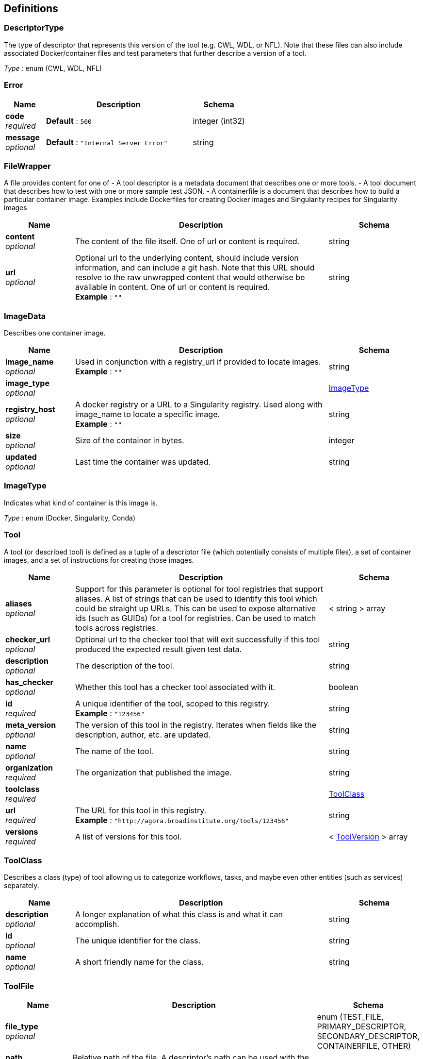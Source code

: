 
[[_definitions]]
== Definitions

[[_descriptortype]]
=== DescriptorType
The type of descriptor that represents this version of the tool (e.g. CWL, WDL, or NFL). Note that these files can also include associated Docker/container files and test parameters that further describe a version of a tool.

__Type__ : enum (CWL, WDL, NFL)


[[_error]]
=== Error

[options="header", cols=".^3,.^11,.^4"]
|===
|Name|Description|Schema
|**code** +
__required__|**Default** : `500`|integer (int32)
|**message** +
__optional__|**Default** : `"Internal Server Error"`|string
|===


[[_filewrapper]]
=== FileWrapper
A file provides content for one of
- A tool descriptor is a metadata document that describes one or more tools.
- A tool document that describes how to test with one or more sample test
JSON.
- A containerfile is a document that describes how to build a particular
container image. Examples include Dockerfiles for creating Docker images
and Singularity recipes for Singularity images


[options="header", cols=".^3,.^11,.^4"]
|===
|Name|Description|Schema
|**content** +
__optional__|The content of the file itself. One of url or content is required.|string
|**url** +
__optional__|Optional url to the underlying content, should include version information, and can include a git hash. Note that this URL should resolve to the raw unwrapped content that would otherwise be available in content. One of url or content is required. +
**Example** : `""`|string
|===


[[_imagedata]]
=== ImageData
Describes one container image.


[options="header", cols=".^3,.^11,.^4"]
|===
|Name|Description|Schema
|**image_name** +
__optional__|Used in conjunction with a registry_url if provided to locate images. +
**Example** : `""`|string
|**image_type** +
__optional__||<<_imagetype,ImageType>>
|**registry_host** +
__optional__|A docker registry or a URL to a Singularity registry. Used along with image_name to locate a specific image. +
**Example** : `""`|string
|**size** +
__optional__|Size of the container in bytes.|integer
|**updated** +
__optional__|Last time the container was updated.|string
|===


[[_imagetype]]
=== ImageType
Indicates what kind of container is this image is.

__Type__ : enum (Docker, Singularity, Conda)


[[_tool]]
=== Tool
A tool (or described tool) is defined as a tuple of a descriptor file (which potentially consists of multiple files), a set of container images, and a set of instructions for creating those images.


[options="header", cols=".^3,.^11,.^4"]
|===
|Name|Description|Schema
|**aliases** +
__optional__|Support for this parameter is optional for tool registries that support aliases.
A list of strings that can be used to identify this tool which could be straight up URLs.
This can be used to expose alternative ids (such as GUIDs) for a tool
for registries. Can be used to match tools across registries.|< string > array
|**checker_url** +
__optional__|Optional url to the checker tool that will exit successfully if this tool produced the expected result given test data.|string
|**description** +
__optional__|The description of the tool.|string
|**has_checker** +
__optional__|Whether this tool has a checker tool associated with it.|boolean
|**id** +
__required__|A unique identifier of the tool, scoped to this registry. +
**Example** : `"123456"`|string
|**meta_version** +
__optional__|The version of this tool in the registry. Iterates when fields like the description, author, etc. are updated.|string
|**name** +
__optional__|The name of the tool.|string
|**organization** +
__required__|The organization that published the image.|string
|**toolclass** +
__required__||<<_toolclass,ToolClass>>
|**url** +
__required__|The URL for this tool in this registry. +
**Example** : `"http://agora.broadinstitute.org/tools/123456"`|string
|**versions** +
__required__|A list of versions for this tool.|< <<_toolversion,ToolVersion>> > array
|===


[[_toolclass]]
=== ToolClass
Describes a class (type) of tool allowing us to categorize workflows, tasks, and maybe even other entities (such as services) separately.


[options="header", cols=".^3,.^11,.^4"]
|===
|Name|Description|Schema
|**description** +
__optional__|A longer explanation of what this class is and what it can accomplish.|string
|**id** +
__optional__|The unique identifier for the class.|string
|**name** +
__optional__|A short friendly name for the class.|string
|===


[[_toolfile]]
=== ToolFile

[options="header", cols=".^3,.^11,.^4"]
|===
|Name|Description|Schema
|**file_type** +
__optional__||enum (TEST_FILE, PRIMARY_DESCRIPTOR, SECONDARY_DESCRIPTOR, CONTAINERFILE, OTHER)
|**path** +
__optional__|Relative path of the file. A descriptor's path can be used with the GA4GH …/{type}/descriptor/{relative_path} endpoint.|string
|===


[[_toolversion]]
=== ToolVersion
A tool version describes a particular iteration of a tool as described by a reference to a specific image and/or documents.


[options="header", cols=".^3,.^11,.^4"]
|===
|Name|Description|Schema
|**authors** +
__optional__|Contact information for the author of this version of the tool in the registry. (More complex authorship information is handled by the descriptor).|< string > array
|**containerfile** +
__optional__|Reports if this tool has a containerfile available. (For Docker-based tools, this would indicate the presence of a Dockerfile)|boolean
|**descriptor_types** +
__optional__|The type (or types) of descriptors available.|< <<_descriptortype,DescriptorType>> > array
|**id** +
__required__|An identifier of the version of this tool for this particular tool registry. +
**Example** : `"v1"`|string
|**images** +
__optional__|All known docker images (and versions/hashes) used by this tool. If the tool has to evaluate any of the docker images strings at runtime, those ones cannot be reported here.|< <<_imagedata,ImageData>> > array
|**included_apps** +
__optional__|An array of IDs for the applications that are stored inside this tool. +
**Example** : `[ "https://bio.tools/tool/mytum.de/SNAP2/1", "https://bio.tools/bioexcel_seqqc" ]`|< string > array
|**meta_version** +
__optional__|The version of this tool version in the registry. Iterates when fields like the description, author, etc. are updated.|string
|**name** +
__optional__|The name of the version.|string
|**signed** +
__optional__|Reports whether this version of the tool has been signed.|boolean
|**url** +
__required__|The URL for this tool version in this registry. +
**Example** : `"http://agora.broadinstitute.org/tools/123456/versions/1"`|string
|**verified** +
__optional__|Reports whether this tool has been verified by a specific organization or individual.|boolean
|**verified_sources** +
__optional__|Source of metadata that can support a verified tool, such as an email or URL.|< string > array
|===



